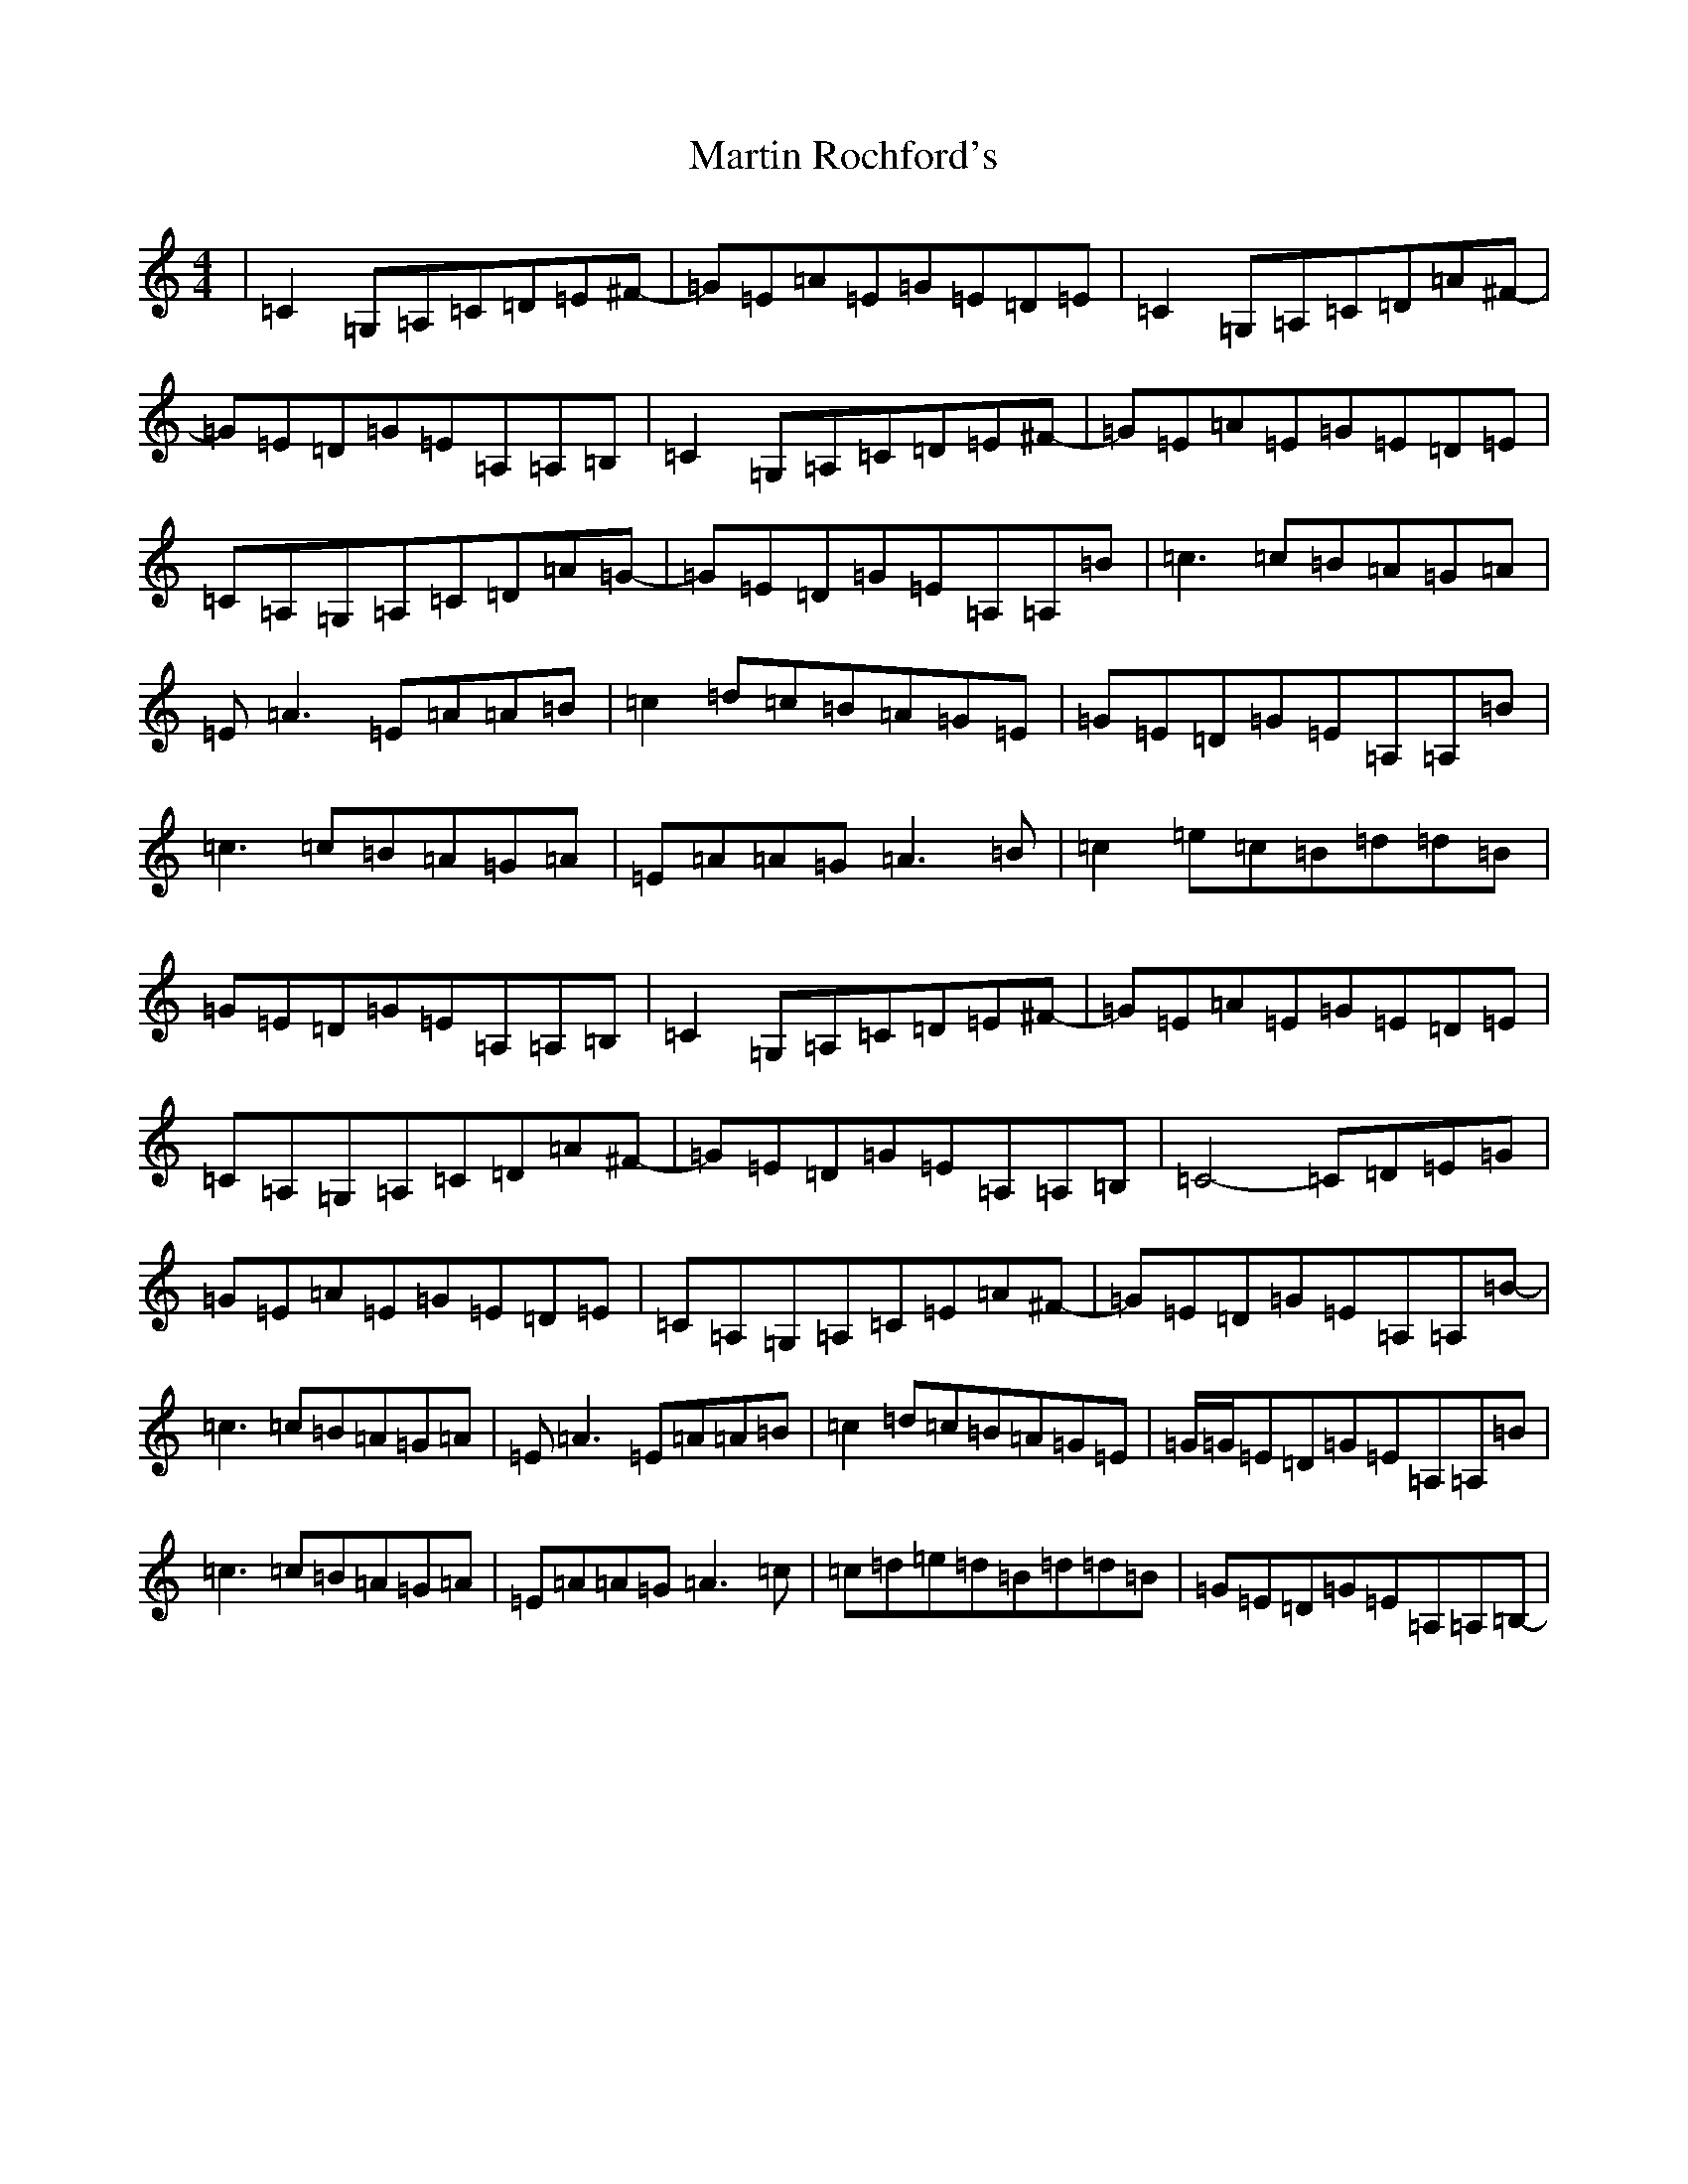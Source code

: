 X: 13542
T: Martin Rochford's
S: https://thesession.org/tunes/1062#setting14289
Z: F Major
R: reel
M:4/4
L:1/8
K: C Major
|=C2=G,=A,=C=D=E^F-|=G=E=A=E=G=E=D=E|=C2=G,=A,=C=D=A^F-|=G=E=D=G=E=A,=A,=B,-|=C2=G,=A,=C=D=E^F-|=G=E=A=E=G=E=D=E|=C=A,=G,=A,=C=D=A=G-|=G=E=D=G=E=A,=A,=B-|=c3=c=B=A=G=A|=E=A3=E=A=A=B|=c2=d=c=B=A=G=E|=G=E=D=G=E=A,=A,=B|=c3=c=B=A=G=A|=E=A=A=G=A3=B-|=c2=e=c=B=d=d=B|=G=E=D=G=E=A,=A,=B,-|=C2=G,=A,=C=D=E^F-|=G=E=A=E=G=E=D=E|=C=A,=G,=A,=C=D=A^F-|=G=E=D=G=E=A,=A,=B,-|=C4-=C=D=E=G|=G=E=A=E=G=E=D=E|=C=A,=G,=A,=C=E=A^F-|=G=E=D=G=E=A,=A,=B-|=c3=c=B=A=G=A|=E=A3=E=A=A=B|=c2=d=c=B=A=G=E|=G/2=G/2=E=D=G=E=A,=A,=B|=c3=c=B=A=G=A|=E=A=A=G=A3=c|=c=d=e=d=B=d=d=B|=G=E=D=G=E=A,=A,=B,-|